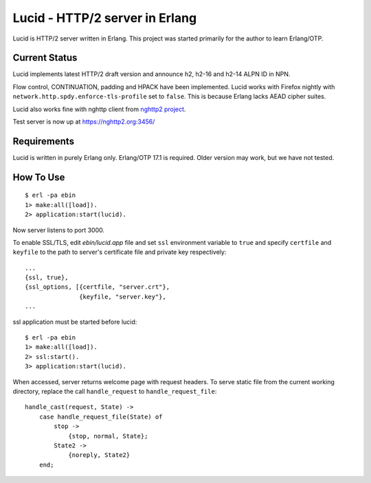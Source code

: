 Lucid - HTTP/2 server in Erlang
===============================

Lucid is HTTP/2 server written in Erlang.
This project was started primarily for the author to learn Erlang/OTP.

Current Status
--------------

Lucid implements latest HTTP/2 draft version and announce h2, h2-16
and h2-14 ALPN ID in NPN.

Flow control, CONTINUATION, padding and HPACK have been implemented.
Lucid works with Firefox nightly with
``network.http.spdy.enforce-tls-profile`` set to ``false``.
This is because Erlang lacks AEAD cipher suites.

Lucid also works fine with nghttp client from `nghttp2 project
<https://nghttp2.org>`_.

Test server is now up at https://nghttp2.org:3456/

Requirements
------------

Lucid is written in purely Erlang only.
Erlang/OTP 17.1 is required.
Older version may work, but we have not tested.

How To Use
----------

::

    $ erl -pa ebin
    1> make:all([load]).
    2> application:start(lucid).

Now server listens to port 3000.

To enable SSL/TLS, edit *ebin/lucid.app* file and set ``ssl``
environment variable to ``true`` and specify ``certfile`` and
``keyfile`` to the path to server's certificate file and private key
respectively::

    ...
    {ssl, true},
    {ssl_options, [{certfile, "server.crt"},
                   {keyfile, "server.key"},
    ...

ssl application must be started before lucid::

    $ erl -pa ebin
    1> make:all([load]).
    2> ssl:start().
    3> application:start(lucid).

When accessed, server returns welcome page with request headers.  To
serve static file from the current working directory, replace the call
``handle_request`` to ``handle_request_file``::

    handle_cast(request, State) ->
        case handle_request_file(State) of
            stop ->
                {stop, normal, State};
            State2 ->
                {noreply, State2}
        end;
